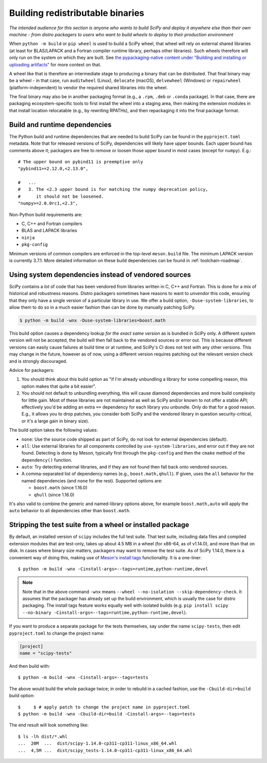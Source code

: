 Building redistributable binaries
=================================

*The intended audience for this section is anyone who wants to build SciPy and
deploy it anywhere else than their own machine - from distro packagers to users
who want to build wheels to deploy to their production environment*

When ``python -m build`` or ``pip wheel`` is used to build a SciPy wheel,
that wheel will rely on external shared libraries (at least for BLAS/LAPACK and
a Fortran compiler runtime library, perhaps other libraries). Such wheels
therefore will only run on the system on which they are built. See
`the pypackaging-native content under "Building and installing or uploading
artifacts" <https://pypackaging-native.github.io/meta-topics/build_steps_conceptual/#building-and-installing-or-uploading-artifacts>`__ for more context on that.

A wheel like that is therefore an intermediate stage to producing a binary that
can be distributed. That final binary may be a wheel - in that case, run
``auditwheel`` (Linux), ``delocate`` (macOS), ``delvewheel`` (Windows) or
``repairwheel`` (platform-independent) to vendor the required shared libraries
into the wheel.

The final binary may also be in another packaging format (e.g., a ``.rpm``,
``.deb`` or ``.conda`` package). In that case, there are packaging
ecosystem-specific tools to first install the wheel into a staging area, then
making the extension modules in that install location relocatable (e.g., by
rewriting RPATHs), and then repackaging it into the final package format.


Build and runtime dependencies
------------------------------

The Python build and runtime dependencies that are needed to build SciPy can
be found in the ``pyproject.toml`` metadata. Note that for released versions of
SciPy, dependencies will likely have upper bounds. Each upper bound has
comments above it; packagers are free to remove or loosen those upper bound in
most cases (except for ``numpy``). E.g.::

    # The upper bound on pybind11 is preemptive only
    "pybind11>=2.12.0,<2.13.0",

    #   ...
    #   3. The <2.3 upper bound is for matching the numpy deprecation policy,
    #      it should not be loosened.
    "numpy>=2.0.0rc1,<2.3",

Non-Python build requirements are:

- C, C++ and Fortran compilers
- BLAS and LAPACK libraries
- ``ninja``
- ``pkg-config``

Minimum versions of common compilers are enforced in the top-level
``meson.build`` file. The minimum LAPACK version is currently 3.7.1.
More detailed information on these build dependencies can be found in
:ref:`toolchain-roadmap`.


Using system dependencies instead of vendored sources
-----------------------------------------------------

SciPy contains a *lot* of code that has been vendored from libraries written in
C, C++ and Fortran. This is done for a mix of historical and robustness
reasons. Distro packagers sometimes have reasons to want to *unvendor* this
code, ensuring that they only have a single version of a particular library in
use. We offer a build option, ``-Duse-system-libraries``, to allow them to do
so in a much easier fashion than can be done by manually patching SciPy.

.. code::

    $ python -m build -wnx -Duse-system-libraries=boost.math

This build option causes a dependency lookup *for the exact same version* as is
bundled in SciPy only. A different system version will not be accepted, the
build will then fall back to the vendored sources or error out. This is because
different versions can easily cause failures at build time or at runtime, and
SciPy's CI does not test with any other versions. This may change in the
future, however as of now, using a different version requires patching out the
relevant version check and is strongly discouraged.

Advice for packagers:

1. You should think about this build option as "if I'm already unbundling a
   library for some compelling reason, this option makes that quite a bit
   easier".
2. You should not default to unbundling everything, this will cause diamond
   dependencies and more build complexity for little gain. Most of these
   libraries are not maintained as well as SciPy and/or known to not offer a
   stable API; effectively you'd be adding an extra ``==`` dependency for each
   library you unbundle. Only do that for a good reason. E.g., it allows you to
   drop patches, you consider both SciPy and the vendored library in question
   security-critical, or it's a large gain in binary size).

The build option takes the following values:

- ``none``: Use the source code shipped as part of SciPy, do not look for
  external dependencies (default).
- ``all``: Use external libraries for all components controlled by
  ``use-system-libraries``, and error out if they are not found. Detecting is
  done by Meson, typically first through the ``pkg-config`` and then the
  ``cmake`` method of the ``dependency()`` function.
- ``auto``: Try detecting external libraries, and if they are not found then
  fall back onto vendored sources.
- A comma-separated list of dependency names (e.g., ``boost.math,qhull``). If
  given, uses the ``all`` behavior for the named dependencies (and ``none`` for
  the rest). Supported options are:

  - ``boost.math`` (since 1.16.0)
  - ``qhull`` (since 1.16.0)

It's also valid to combine the generic and named-library options above, for
example ``boost.math,auto`` will apply the ``auto`` behavior to all
dependencies other than ``boost.math``.


Stripping the test suite from a wheel or installed package
----------------------------------------------------------

By default, an installed version of ``scipy`` includes the full test suite.
That test suite, including data files and compiled extension modules that are
test-only, takes up about 4.5 MB in a wheel (for x86-64, as of v1.14.0), and
more than that on disk. In cases where binary size matters, packagers may want
to remove the test suite. As of SciPy 1.14.0, there is a convenient way of
doing this, making use of
`Meson's install tags <https://mesonbuild.com/Installing.html#installation-tags>`__
functionality. It is a one-liner::

    $ python -m build -wnx -Cinstall-args=--tags=runtime,python-runtime,devel

.. note::

   Note that in the above command ``-wnx`` means ``--wheel --no-isolation
   --skip-dependency-check``. It assumes that the packager has already set up
   the build environment, which is usually the case for distro packaging. The
   install tags feature works equally well with isolated builds (e.g. ``pip
   install scipy --no-binary -Cinstall-args=--tags=runtime,python-runtime,devel``).

If you want to produce a separate package for the tests themselves, say under
the name ``scipy-tests``, then edit ``pyproject.toml`` to change the project
name:

.. code:: toml

    [project]
    name = "scipy-tests"

And then build with::

    $ python -m build -wnx -Cinstall-args=--tags=tests

The above would build the whole package twice; in order to rebuild in a cached
fashion, use the ``-Cbuild-dir=build`` build option::

    $     $ # apply patch to change the project name in pyproject.toml
    $ python -m build -wnx -Cbuild-dir=build -Cinstall-args=--tags=tests

The end result will look something like::

    $ ls -lh dist/*.whl
    ...  20M  ...  dist/scipy-1.14.0-cp311-cp311-linux_x86_64.whl
    ...  4,5M ...  dist/scipy_tests-1.14.0-cp311-cp311-linux_x86_64.whl
